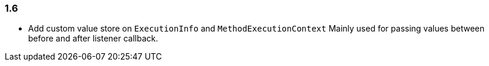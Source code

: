 [[changelog-1.6]]
=== 1.6

* Add custom value store on `ExecutionInfo` and `MethodExecutionContext`
  Mainly used for passing values between before and after listener callback.


